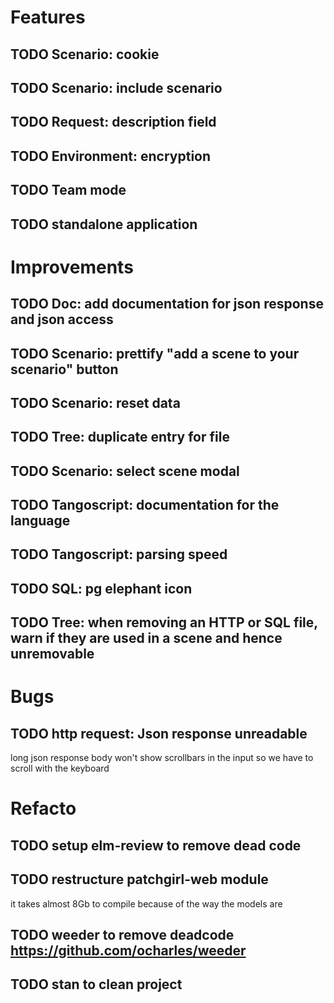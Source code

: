 # create todo M-S Enter
# todo toggle C-c C-t
# schedule a todo C-c C-s
# S-tab toggle hierarchy
# org-todo-list -> to show all todos
# org-agenda
# org-archive-subtree

* Features

** TODO Scenario: cookie
** TODO Scenario: include scenario
** TODO Request: description field
** TODO Environment: encryption

** TODO Team mode
** TODO standalone application


* Improvements


** TODO Doc: add documentation for json response and json access
** TODO Scenario: prettify "add a scene to your scenario" button
** TODO Scenario: reset data
** TODO Tree: duplicate entry for file
** TODO Scenario: select scene modal
** TODO Tangoscript: documentation for the language
** TODO Tangoscript: parsing speed
** TODO SQL: pg elephant icon
** TODO Tree: when removing an HTTP or SQL file, warn if they are used in a scene and hence unremovable


* Bugs


** TODO http request: Json response unreadable
long json response body won't show scrollbars in the input so we have to scroll with the keyboard


* Refacto

** TODO setup elm-review to remove dead code
** TODO restructure patchgirl-web module
it takes almost 8Gb to compile because of the way the models are
** TODO weeder to remove deadcode https://github.com/ocharles/weeder
** TODO stan to clean project
